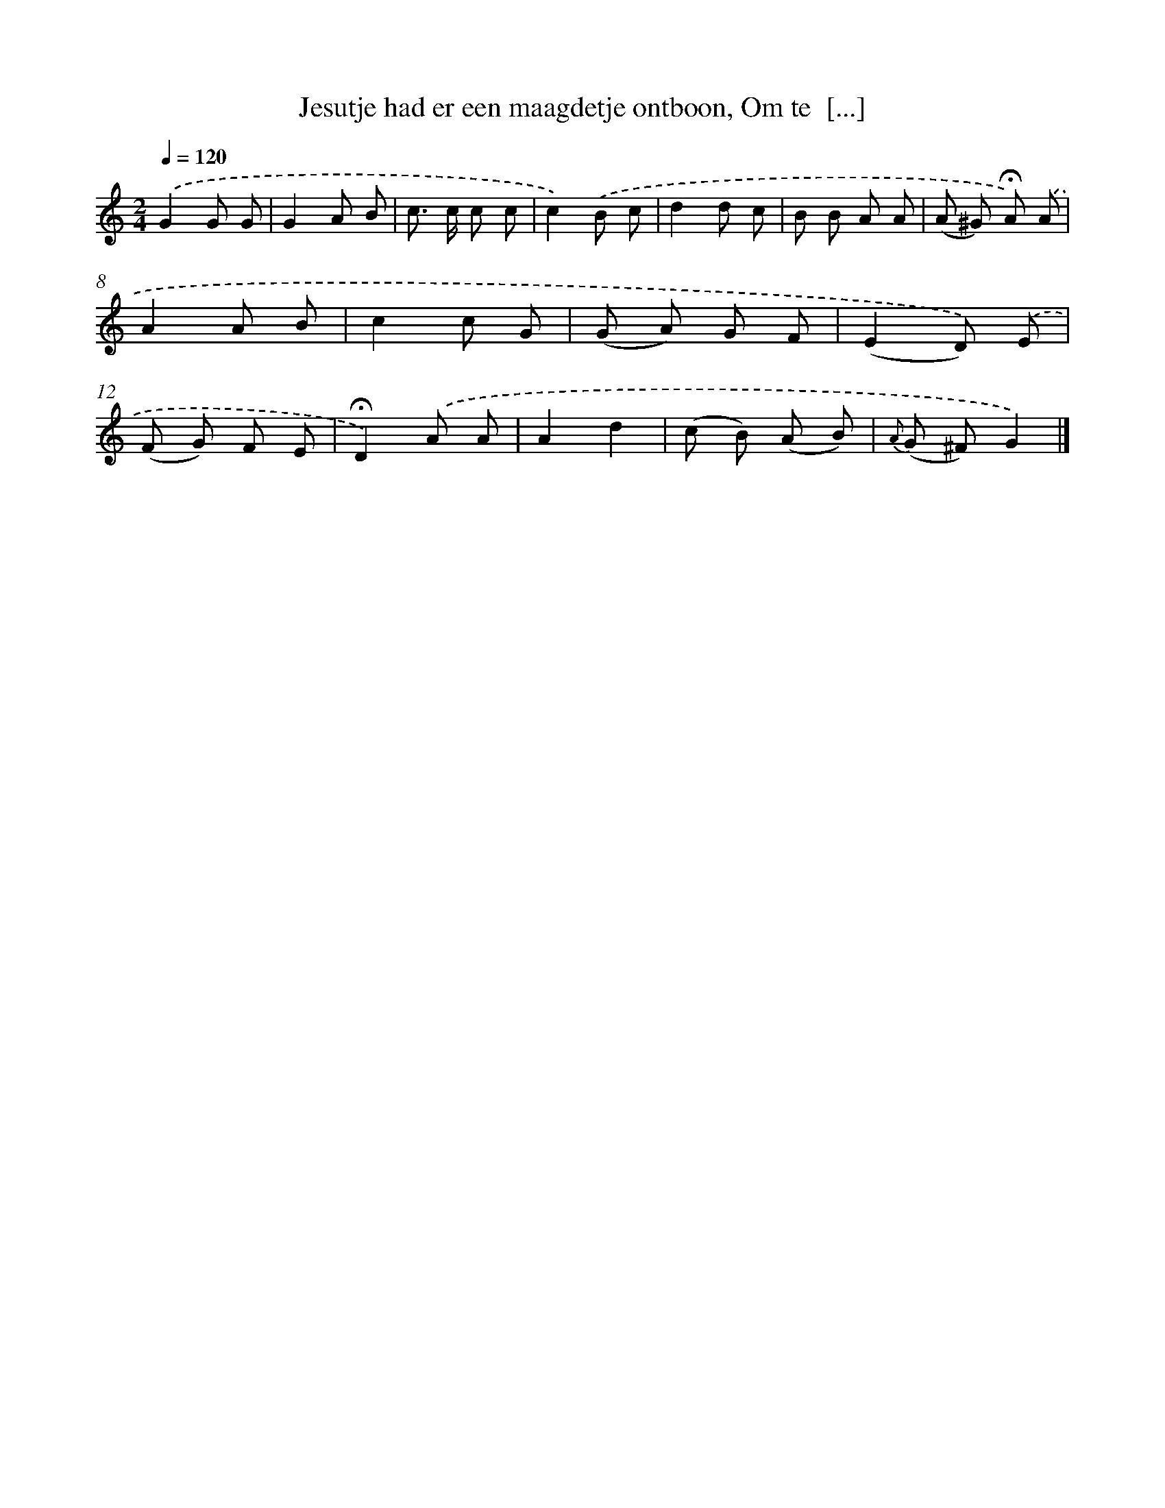 X: 5854
T: Jesutje had er een maagdetje ontboon, Om te  [...]
%%abc-version 2.0
%%abcx-abcm2ps-target-version 5.9.1 (29 Sep 2008)
%%abc-creator hum2abc beta
%%abcx-conversion-date 2018/11/01 14:36:22
%%humdrum-veritas 616551482
%%humdrum-veritas-data 1361540536
%%continueall 1
%%barnumbers 0
L: 1/8
M: 2/4
Q: 1/4=120
K: C clef=treble
.('G2G G |
G2A B |
c> c c c |
c2).('B c |
d2d c |
B B A A |
(A ^G) !fermata!A) .('A |
A2A B |
c2c G |
(G A) G F |
(E2D)) .('E |
(F G) F E |
!fermata!D2).('A A |
A2d2 |
(c B) (A B) |
{A} (G ^F)G2) |]

